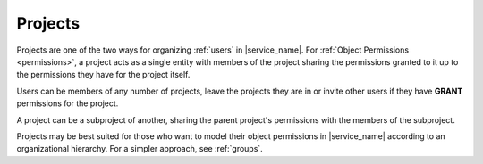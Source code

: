 .. _projects:

Projects
========

Projects are one of the two ways for organizing :ref:`users` in |service_name|. For :ref:`Object Permissions <permissions>`, a project acts as a single entity with members of the project sharing the permissions granted to it up to the permissions they have for the project itself.

Users can be members of any number of projects, leave the projects they are in or invite other users if they have **GRANT** permissions for the project.

A project can be a subproject of another, sharing the parent project's permissions with the members of the subproject.

Projects may be best suited for those who want to model their object permissions in |service_name| according to an organizational hierarchy. For a simpler approach, see :ref:`groups`.
